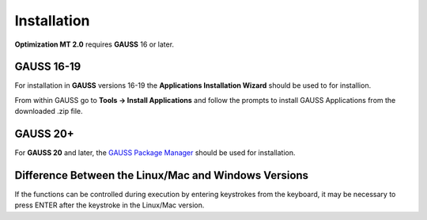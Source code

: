 Installation
============

**Optimization MT 2.0** requires **GAUSS** 16 or later. 

**GAUSS 16-19**
-------------------
For installation in **GAUSS** versions 16-19 the **Applications Installation Wizard** should be used to for installion.

From within GAUSS go to **Tools -> Install Applications** and follow the prompts to install
GAUSS Applications from the downloaded .zip file.

**GAUSS 20+**
--------------
For **GAUSS 20** and later, the `GAUSS Package Manager <https://www.aptech.com/blog/gauss-package-manager-basics/>`_ should be used for installation. 

Difference Between the Linux/Mac and Windows Versions
------------------------------------------------------

If the functions can be controlled during execution by entering keystrokes from the keyboard, it may be necessary to press ENTER after the keystroke in the Linux/Mac version.

